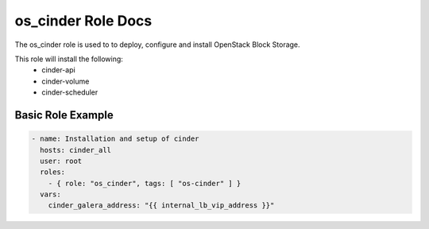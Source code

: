 os_cinder Role Docs
===================

The os_cinder role is used to to deploy, configure and install OpenStack Block
Storage.

This role will install the following:
    * cinder-api
    * cinder-volume
    * cinder-scheduler

Basic Role Example
^^^^^^^^^^^^^^^^^^

.. code-block:: yaml

    - name: Installation and setup of cinder
      hosts: cinder_all
      user: root
      roles:
        - { role: "os_cinder", tags: [ "os-cinder" ] }
      vars:
        cinder_galera_address: "{{ internal_lb_vip_address }}"
